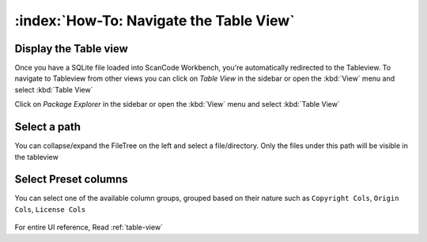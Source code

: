 ================================================
:index:`How-To: Navigate the Table View`
================================================

Display the Table view
============================

Once you have a SQLite file loaded into ScanCode Workbench, you're
automatically redirected to the Tableview.
To navigate to Tableview from other views you can click on `Table View`
in the sidebar or open the :kbd:`View` menu and select :kbd:`Table View`

Click on `Package Explorer` in the sidebar or open the :kbd:`View`
menu and select :kbd:`Table View`

Select a path
========================

You can collapse/expand the FileTree on the left and select a file/directory.
Only the files under this path will be visible in the tableview

.. figure:: data/tableview-path.gif


Select Preset columns
==========================

You can select one of the available column groups, grouped based on their
nature such as ``Copyright Cols``, ``Origin Cols``, ``License Cols``

.. figure:: data/tableview-column-groups.gif


For entire UI reference, Read :ref:`table-view`
